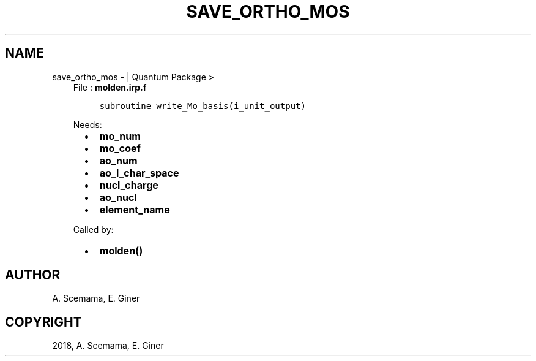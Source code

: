 .\" Man page generated from reStructuredText.
.
.TH "SAVE_ORTHO_MOS" "1" "Jan 17, 2019" "2.0" "Quantum Package"
.SH NAME
save_ortho_mos \-  | Quantum Package >
.
.nr rst2man-indent-level 0
.
.de1 rstReportMargin
\\$1 \\n[an-margin]
level \\n[rst2man-indent-level]
level margin: \\n[rst2man-indent\\n[rst2man-indent-level]]
-
\\n[rst2man-indent0]
\\n[rst2man-indent1]
\\n[rst2man-indent2]
..
.de1 INDENT
.\" .rstReportMargin pre:
. RS \\$1
. nr rst2man-indent\\n[rst2man-indent-level] \\n[an-margin]
. nr rst2man-indent-level +1
.\" .rstReportMargin post:
..
.de UNINDENT
. RE
.\" indent \\n[an-margin]
.\" old: \\n[rst2man-indent\\n[rst2man-indent-level]]
.nr rst2man-indent-level -1
.\" new: \\n[rst2man-indent\\n[rst2man-indent-level]]
.in \\n[rst2man-indent\\n[rst2man-indent-level]]u
..
.INDENT 0.0
.INDENT 3.5
File : \fBmolden.irp.f\fP
.INDENT 0.0
.INDENT 3.5
.sp
.nf
.ft C
subroutine write_Mo_basis(i_unit_output)
.ft P
.fi
.UNINDENT
.UNINDENT
.sp
Needs:
.INDENT 0.0
.INDENT 2.0
.IP \(bu 2
\fBmo_num\fP
.IP \(bu 2
\fBmo_coef\fP
.IP \(bu 2
\fBao_num\fP
.UNINDENT
.INDENT 2.0
.IP \(bu 2
\fBao_l_char_space\fP
.IP \(bu 2
\fBnucl_charge\fP
.UNINDENT
.INDENT 2.0
.IP \(bu 2
\fBao_nucl\fP
.IP \(bu 2
\fBelement_name\fP
.UNINDENT
.UNINDENT
.sp
Called by:
.INDENT 0.0
.INDENT 2.0
.IP \(bu 2
\fBmolden()\fP
.UNINDENT
.INDENT 2.0
.UNINDENT
.INDENT 2.0
.UNINDENT
.UNINDENT
.UNINDENT
.UNINDENT
.SH AUTHOR
A. Scemama, E. Giner
.SH COPYRIGHT
2018, A. Scemama, E. Giner
.\" Generated by docutils manpage writer.
.
